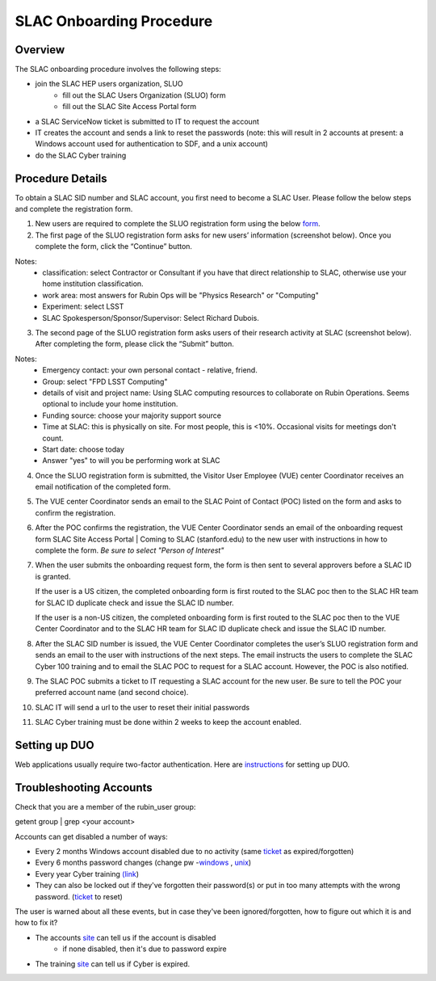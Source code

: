 ############################
SLAC Onboarding Procedure
############################

Overview
=============================

The SLAC onboarding procedure involves the following steps:

- join the SLAC HEP users organization, SLUO
   - fill out the SLAC Users Organization (SLUO) form
   - fill out the SLAC Site Access Portal form
- a SLAC ServiceNow ticket is submitted to IT to request the account
- IT creates the account and sends a link to reset the passwords
  (note: this will result in 2 accounts at present: a Windows account
  used for authentication to SDF, and a unix account) 
- do the SLAC Cyber training

Procedure Details
=============================

To obtain a SLAC SID number and SLAC account, you first need to become a SLAC User. Please follow the below steps and complete the registration form.  


1)	New users are required to complete the SLUO registration form using the below `form <https://oraweb4.slac.stanford.edu/apex/epnprod/f?p=134:1::::::>`__.

2)	The first page of the SLUO registration form asks for new users’ information (screenshot below). Once you complete the form, click the “Continue” button.


.. image:: /_static/usdf/dev_guide/SLUO_New_User_Form.png

Notes:
 - classification: select Contractor or Consultant if you have that direct relationship to SLAC, otherwise use your home institution classification.
 - work area: most answers for Rubin Ops will be "Physics Research" or "Computing"
 - Experiment: select LSST
 - SLAC Spokesperson/Sponsor/Supervisor: Select Richard Dubois.

3) The second page of the SLUO registration form asks users of their research activity at SLAC (screenshot below). After completing the form, please click the “Submit” button. 

.. image:: /_static/usdf/dev_guide/SLUO_New_User_Form_p2.jpg

Notes:
 - Emergency contact: your own personal contact - relative, friend.
 - Group: select "FPD LSST Computing"
 - details of visit and project name: Using SLAC computing resources to collaborate on Rubin Operations. Seems optional to include your home institution.
 - Funding source: choose your majority support source
 - Time at SLAC: this is physically on site. For most people, this is <10%. Occasional visits for meetings don't count.
 - Start date: choose today
 - Answer "yes" to will you be performing work at SLAC
	
4)	Once the SLUO registration form is submitted, the Visitor User Employee (VUE) center Coordinator receives an email notification of the completed form.

5)	The VUE center Coordinator sends an email to the SLAC Point of
	Contact (POC) listed on the form and asks to confirm the registration. 
6)	After the POC confirms the registration, the VUE Center Coordinator sends an email of the onboarding request form SLAC Site Access Portal | Coming to SLAC (stanford.edu) to the new user with instructions in how to complete the form. *Be sure to select "Person of Interest"*

7)	When the user submits the onboarding request form, the form is
	then sent to several approvers before a SLAC ID is granted.
	
	If the user is a US citizen, the completed onboarding form is
	first routed to the SLAC poc then to the SLAC HR team for SLAC
	ID duplicate check and issue the SLAC ID number.

	If the user is a non-US citizen, the completed onboarding form is first routed to the SLAC poc then to the VUE Center Coordinator and to the SLAC HR team for SLAC ID duplicate check and issue the SLAC ID number.

8)	After the SLAC SID number is issued, the VUE Center Coordinator completes the user’s SLUO registration form and sends an email to the user with instructions of the next steps. The email instructs the users to complete the SLAC Cyber 100 training and to email the SLAC POC to request for a SLAC account.  However, the POC is also notified.

9)	The SLAC POC submits a ticket to IT requesting a SLAC account
	for the new user. Be sure to tell the POC your preferred account name (and second choice).

10) SLAC IT will send a url to the user to reset their initial
    passwords

11) SLAC Cyber training must be done within 2 weeks to keep the
    account enabled.

Setting up DUO
=============================

Web applications usually require two-factor authentication. Here are
`instructions <https://slacprod.servicenowservices.com/it_services?sys_kb_id=809452706fad1a00fd565d412e3ee4b6&id=kb_article_view&sysparm_rank=1&sysparm_tsqueryId=b6f9518b1ba2c150e7e8ea41f54bcba6>`__ for setting up DUO.
    
Troubleshooting Accounts
=============================

Check that you are a member of the rubin_user group:

getent group | grep <your account>

Accounts can get disabled a number of ways:

- Every 2 months Windows account disabled due to no activity (same `ticket <https://ithelp.slac.stanford.edu>`__ as expired/forgotten)
- Every 6 months password changes (change pw -`windows
  <https://win-password.slac.stanford.edu/>`__ , `unix <https://unix-password.slac.stanford.edu/>`__)
- Every year Cyber training `(link <https://www-bis3.slac.stanford.edu/skillsoft/webtraining/gotocourse.aspx?sid=553894&courseid=CS100&lang=ENG>`__)
- They can also be locked out if they've forgotten their password(s)
  or put in too many attempts with the wrong password. (`ticket <https://ithelp.slac.stanford.edu>`__ to reset)

The user is warned about all these events, but in case they've been ignored/forgotten, how to figure out which it is and how to fix it?

- The accounts `site <https://www-internal.slac.stanford.edu/comp/admin/bin/account-search.asp>`__ can tell us if the account is disabled
   - if none disabled, then it's due to password expire
   
- The training `site <https://www-internal.slac.stanford.edu/esh-db/training/slaconly/bin/ETA_ReportAll.asp?opt=6>`__ can tell us if Cyber is expired.
